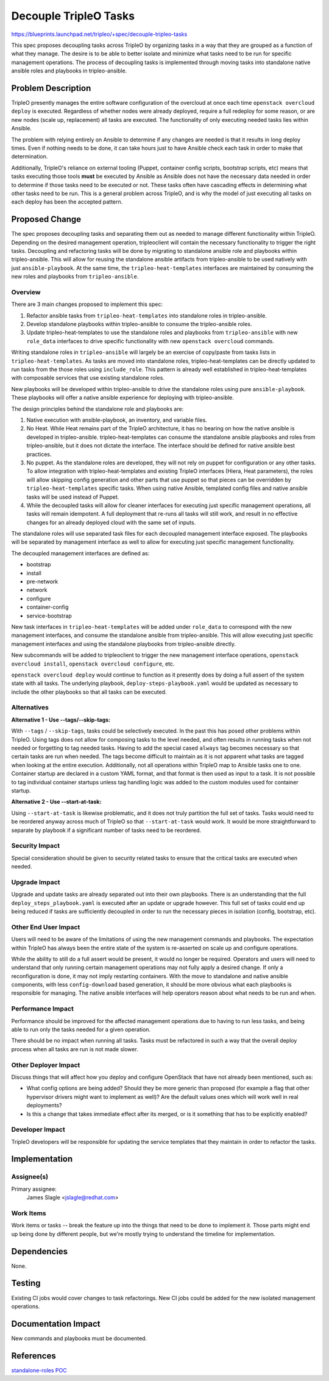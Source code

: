 ..
 This work is licensed under a Creative Commons Attribution 3.0 Unported
 License.

 http://creativecommons.org/licenses/by/3.0/legalcode

======================
Decouple TripleO Tasks
======================

https://blueprints.launchpad.net/tripleo/+spec/decouple-tripleo-tasks

This spec proposes decoupling tasks across TripleO by organizing tasks in a way
that they are grouped as a function of what they manage. The desire is to be
able to better isolate and minimize what tasks need to be run for specific
management operations. The process of decoupling tasks is implemented through
moving tasks into standalone native ansible roles and playbooks in tripleo-ansible.


Problem Description
===================

TripleO presently manages the entire software configuration of the overcloud at
once each time ``openstack overcloud deploy`` is executed. Regardless of
whether nodes were already deployed, require a full redeploy for some reason,
or are new nodes (scale up, replacement) all tasks are executed. The
functionality of only executing needed tasks lies within Ansible.

The problem with relying entirely on Ansible to determine if any changes are
needed is that it results in long deploy times. Even if nothing needs to be
done, it can take hours just to have Ansible check each task in order to make
that determination.

Additionally, TripleO's reliance on external tooling (Puppet, container config
scripts, bootstrap scripts, etc) means that tasks executing those tools
**must** be executed by Ansible as Ansible does not have the necessary data
needed in order to determine if those tasks need to be executed or not. These
tasks often have cascading effects in determining what other tasks need to be
run. This is a general problem across TripleO, and is why the model of just
executing all tasks on each deploy has been the accepted pattern.


Proposed Change
===============

The spec proposes decoupling tasks and separating them out as needed to manage
different functionality within TripleO. Depending on the desired management
operation, tripleoclient will contain the necessary functionality to trigger
the right tasks. Decoupling and refactoring tasks will be done by migrating to
standalone ansible role and playbooks within tripleo-ansible. This will allow
for reusing the standalone ansible artifacts from tripleo-ansible to be used
natively with just ``ansible-playbook``. At the same time, the
``tripleo-heat-templates`` interfaces are maintained by consuming the new roles
and playbooks from ``tripleo-ansible``.

Overview
--------

There are 3 main changes proposed to implement this spec:

#. Refactor ansible tasks from ``tripleo-heat-templates`` into standalone roles
   in tripleo-ansible.
#. Develop standalone playbooks within tripleo-ansible to consume the
   tripleo-ansible roles.
#. Update tripleo-heat-templates to use the standalone roles and playbooks from
   ``tripleo-ansible`` with new ``role_data`` interfaces to drive specific
   functionality with new ``openstack overcloud`` commands.

Writing standalone roles in ``tripleo-ansible`` will largely be an exercise of
copy/paste from tasks lists in ``tripleo-heat-templates``. As tasks are moved
into standalone roles, tripleo-heat-templates can be directly updated to run
tasks from the those roles using ``include_role``. This pattern is already well
established in tripleo-heat-templates with composable services that use
existing standalone roles.

New playbooks will be developed within tripleo-ansible to drive the standalone
roles using pure ``ansible-playbook``. These playbooks will offer a native
ansible experience for deploying with tripleo-ansible.

The design principles behind the standalone role and playbooks are:

#. Native execution with ansible-playbook, an inventory, and variable files.
#. No Heat. While Heat remains part of the TripleO architecture, it has no
   bearing on how the native ansible is developed in tripleo-ansible.
   tripleo-heat-templates can consume the standalone ansible playbooks and
   roles from tripleo-ansible, but it does not dictate the interface. The
   interface should be defined for native ansible best practices.
#. No puppet. As the standalone roles are developed, they will not rely on
   puppet for configuration or any other tasks. To allow integration with
   tripleo-heat-templates and existing TripleO interfaces (Hiera, Heat
   parameters), the roles will allow skipping config generation and other parts
   that use puppet so that pieces can be overridden by
   ``tripleo-heat-templates`` specific tasks. When using native Ansible,
   templated config files and native ansible tasks will be used instead of
   Puppet.
#. While the decoupled tasks will allow for cleaner interfaces for executing
   just specific management operations, all tasks will remain idempotent. A
   full deployment that re-runs all tasks will still work, and result in no
   effective changes for an already deployed cloud with the same set of inputs.

The standalone roles will use separated task files for each decoupled
management interface exposed. The playbooks will be separated by management
interface as well to allow for executing just specific management functionality.

The decoupled management interfaces are defined as:

* bootstrap
* install
* pre-network
* network
* configure
* container-config
* service-bootstrap

New task interfaces in ``tripleo-heat-templates`` will be added under
``role_data`` to correspond with the new management interfaces, and consume the
standalone ansible from tripleo-ansible. This will allow executing just
specific management interfaces and using the standalone playbooks from
tripleo-ansible directly.

New subcommands will be added to tripleoclient to trigger the new management
interface operations, ``openstack overcloud install``, ``openstack overcloud
configure``, etc.

``openstack overcloud deploy`` would continue to function as it presently does
by doing a full assert of the system state with all tasks. The underlying
playbook, ``deploy-steps-playbook.yaml`` would be updated as necessary to
include the other playbooks so that all tasks can be executed.

Alternatives
------------

:Alternative 1 - Use --tags/--skip-tags:

With ``--tags`` / ``--skip-tags``, tasks could be selectively executed. In the
past this has posed other problems within TripleO. Using tags does not allow
for composing tasks to the level needed, and often results in running tasks
when not needed or forgetting to tag needed tasks. Having to add the special
cased ``always`` tag becomes necessary so that certain tasks are run when
needed. The tags become difficult to maintain as it is not apparent what tasks
are tagged when looking at the entire execution. Additionally, not all
operations within TripleO map to Ansible tasks one to one. Container startup
are declared in a custom YAML format, and that format is then used as input to
a task. It is not possible to tag individual container startups unless tag
handling logic was added to the custom modules used for container startup.

:Alternative 2 - Use --start-at-task:

Using ``--start-at-task`` is likewise problematic, and it does not truly
partition the full set of tasks. Tasks would need to be reordered anyway across
much of TripleO so that ``--start-at-task`` would work. It would be more
straightforward to separate by playbook if a significant number of tasks need
to be reordered.

Security Impact
---------------

Special consideration should be given to security related tasks to ensure that
the critical tasks are executed when needed.

Upgrade Impact
--------------

Upgrade and update tasks are already separated out into their own playbooks.
There is an understanding that the full ``deploy_steps_playbook.yaml`` is
executed after an update or upgrade however. This full set of tasks could end
up being reduced if tasks are sufficiently decoupled in order to run the
necessary pieces in isolation (config, bootstrap, etc).

Other End User Impact
---------------------

Users will need to be aware of the limitations of using the new management
commands and playbooks. The expectation within TripleO has always been the
entire state of the system is re-asserted on scale up and configure operations.

While the ability to still do a full assert would be present, it would no
longer be required. Operators and users will need to understand that only
running certain management operations may not fully apply a desired change. If
only a reconfiguration is done, it may not imply restarting containers. With
the move to standalone and native ansible components, with less
``config-download`` based generation, it should be more obvious what each
playbooks is responsible for managing. The native ansible interfaces will help
operators reason about what needs to be run and when.

Performance Impact
------------------

Performance should be improved for the affected management operations due to
having to run less tasks, and being able to run only the tasks needed for a
given operation.

There should be no impact when running all tasks. Tasks must be refactored in
such a way that the overall deploy process when all tasks are run is not made
slower.

Other Deployer Impact
---------------------

Discuss things that will affect how you deploy and configure OpenStack
that have not already been mentioned, such as:

* What config options are being added? Should they be more generic than
  proposed (for example a flag that other hypervisor drivers might want to
  implement as well)? Are the default values ones which will work well in
  real deployments?

* Is this a change that takes immediate effect after its merged, or is it
  something that has to be explicitly enabled?

Developer Impact
----------------

TripleO developers will be responsible for updating the service templates that
they maintain in order to refactor the tasks.

Implementation
==============

Assignee(s)
-----------

Primary assignee:
  James Slagle <jslagle@redhat.com>

Work Items
----------

Work items or tasks -- break the feature up into the things that need to be
done to implement it. Those parts might end up being done by different people,
but we're mostly trying to understand the timeline for implementation.


Dependencies
============

None.

Testing
=======

Existing CI jobs would cover changes to task refactorings.
New CI jobs could be added for the new isolated management operations.

Documentation Impact
====================

New commands and playbooks must be documented.


References
==========
`standalone-roles POC <https://review.opendev.org/q/topic:standalone-roles>`_
